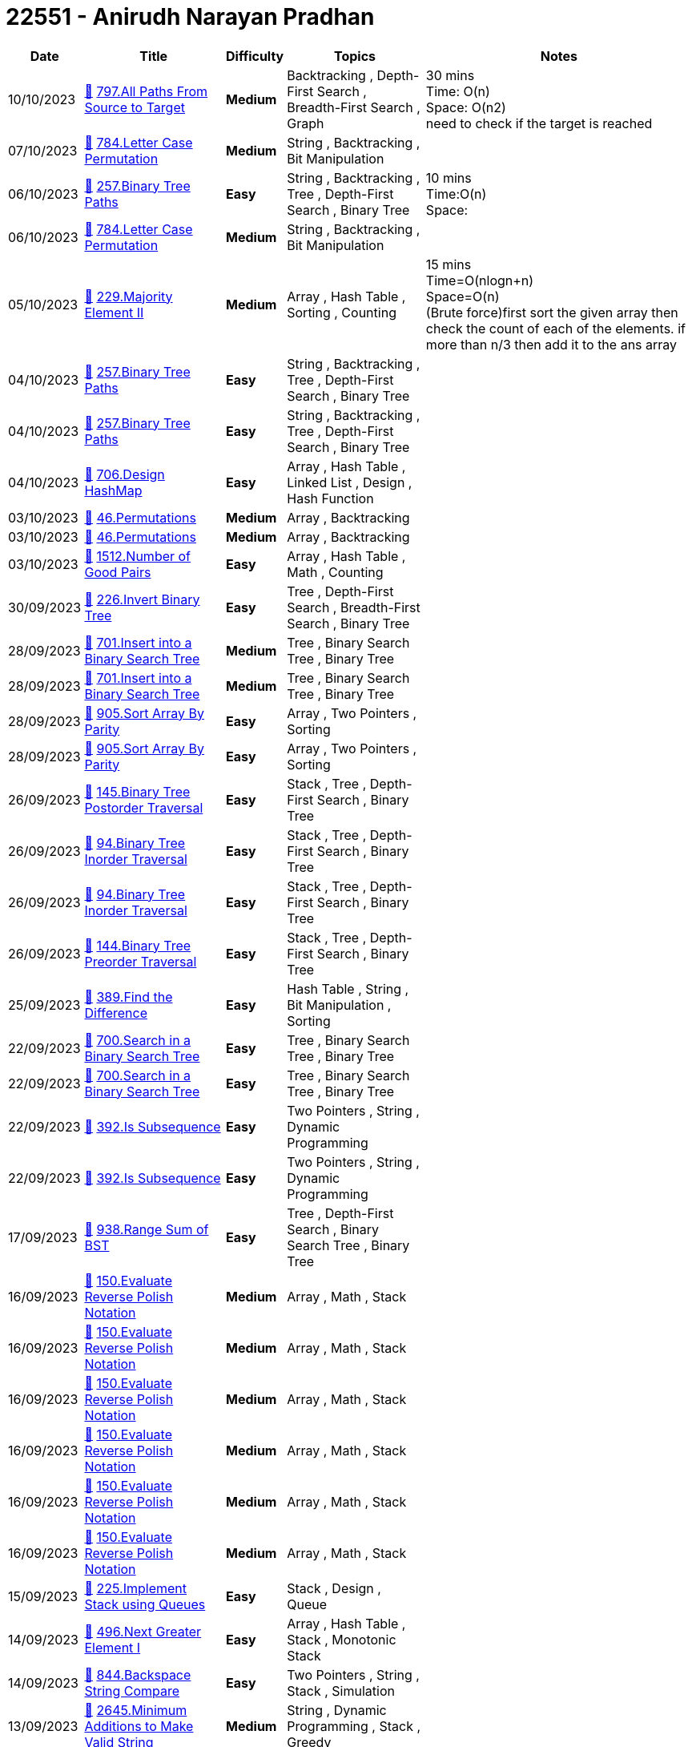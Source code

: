 = 22551 - Anirudh Narayan Pradhan
  
[cols="1,3,1,3,6"]
[options="header"]
|=========================================================
| Date | Title | Difficulty | Topics | Notes
    | 10/10/2023 | link:codes\1071703057_all-paths-from-source-to-target.cpp[&#128193;] https://leetcode.com/problems/all-paths-from-source-to-target[797.All Paths From Source to Target] | [.yellow-background. black]#*Medium*# | Backtracking , Depth-First Search , Breadth-First Search , Graph | 30 mins +
Time: O(n) +
Space: O(n2) +
need to check if the target is reached | 07/10/2023 | link:codes\1069050344_letter-case-permutation.cpp[&#128193;] https://leetcode.com/problems/letter-case-permutation[784.Letter Case Permutation] | [.yellow-background. black]#*Medium*# | String , Backtracking , Bit Manipulation | | 06/10/2023 | link:codes\1068639004_binary-tree-paths.cpp[&#128193;] https://leetcode.com/problems/binary-tree-paths[257.Binary Tree Paths] | [.green-background. black]#*Easy*# | String , Backtracking , Tree , Depth-First Search , Binary Tree | 10 mins  +
Time:O(n) +
Space: | 06/10/2023 | link:codes\1068458809_letter-case-permutation.cpp[&#128193;] https://leetcode.com/problems/letter-case-permutation[784.Letter Case Permutation] | [.yellow-background. black]#*Medium*# | String , Backtracking , Bit Manipulation | | 05/10/2023 | link:codes\1067637351_majority-element-ii.cpp[&#128193;] https://leetcode.com/problems/majority-element-ii[229.Majority Element II] | [.yellow-background. black]#*Medium*# | Array , Hash Table , Sorting , Counting | 15 mins  +
Time=O(nlogn+n) +
Space=O(n) +
(Brute force)first sort the given array then check the count of each of the elements. if more than n/3 then add it to the ans array | 04/10/2023 | link:codes\1066547772_binary-tree-paths.cpp[&#128193;] https://leetcode.com/problems/binary-tree-paths[257.Binary Tree Paths] | [.green-background. black]#*Easy*# | String , Backtracking , Tree , Depth-First Search , Binary Tree | | 04/10/2023 | link:codes\1066544163_binary-tree-paths.cpp[&#128193;] https://leetcode.com/problems/binary-tree-paths[257.Binary Tree Paths] | [.green-background. black]#*Easy*# | String , Backtracking , Tree , Depth-First Search , Binary Tree | | 04/10/2023 | link:codes\1066512426_design-hashmap.cpp[&#128193;] https://leetcode.com/problems/design-hashmap[706.Design HashMap] | [.green-background. black]#*Easy*# | Array , Hash Table , Linked List , Design , Hash Function | | 03/10/2023 | link:codes\1065632847_permutations.cpp[&#128193;] https://leetcode.com/problems/permutations[46.Permutations] | [.yellow-background. black]#*Medium*# | Array , Backtracking | | 03/10/2023 | link:codes\1065629842_permutations.cpp[&#128193;] https://leetcode.com/problems/permutations[46.Permutations] | [.yellow-background. black]#*Medium*# | Array , Backtracking | | 03/10/2023 | link:codes\1065539419_number-of-good-pairs.cpp[&#128193;] https://leetcode.com/problems/number-of-good-pairs[1512.Number of Good Pairs] | [.green-background. black]#*Easy*# | Array , Hash Table , Math , Counting | | 30/09/2023 | link:codes\1062761357_invert-binary-tree.cpp[&#128193;] https://leetcode.com/problems/invert-binary-tree[226.Invert Binary Tree] | [.green-background. black]#*Easy*# | Tree , Depth-First Search , Breadth-First Search , Binary Tree | | 28/09/2023 | link:codes\1061108055_insert-into-a-binary-search-tree.cpp[&#128193;] https://leetcode.com/problems/insert-into-a-binary-search-tree[701.Insert into a Binary Search Tree] | [.yellow-background. black]#*Medium*# | Tree , Binary Search Tree , Binary Tree | | 28/09/2023 | link:codes\1061104060_insert-into-a-binary-search-tree.cpp[&#128193;] https://leetcode.com/problems/insert-into-a-binary-search-tree[701.Insert into a Binary Search Tree] | [.yellow-background. black]#*Medium*# | Tree , Binary Search Tree , Binary Tree | | 28/09/2023 | link:codes\1061020214_sort-array-by-parity.cpp[&#128193;] https://leetcode.com/problems/sort-array-by-parity[905.Sort Array By Parity] | [.green-background. black]#*Easy*# | Array , Two Pointers , Sorting | | 28/09/2023 | link:codes\1061019529_sort-array-by-parity.cpp[&#128193;] https://leetcode.com/problems/sort-array-by-parity[905.Sort Array By Parity] | [.green-background. black]#*Easy*# | Array , Two Pointers , Sorting | | 26/09/2023 | link:codes\1059439880_binary-tree-postorder-traversal.cpp[&#128193;] https://leetcode.com/problems/binary-tree-postorder-traversal[145.Binary Tree Postorder Traversal] | [.green-background. black]#*Easy*# | Stack , Tree , Depth-First Search , Binary Tree | | 26/09/2023 | link:codes\1059439275_binary-tree-inorder-traversal.cpp[&#128193;] https://leetcode.com/problems/binary-tree-inorder-traversal[94.Binary Tree Inorder Traversal] | [.green-background. black]#*Easy*# | Stack , Tree , Depth-First Search , Binary Tree | | 26/09/2023 | link:codes\1059431073_binary-tree-inorder-traversal.cpp[&#128193;] https://leetcode.com/problems/binary-tree-inorder-traversal[94.Binary Tree Inorder Traversal] | [.green-background. black]#*Easy*# | Stack , Tree , Depth-First Search , Binary Tree | | 26/09/2023 | link:codes\1059429355_binary-tree-preorder-traversal.cpp[&#128193;] https://leetcode.com/problems/binary-tree-preorder-traversal[144.Binary Tree Preorder Traversal] | [.green-background. black]#*Easy*# | Stack , Tree , Depth-First Search , Binary Tree | | 25/09/2023 | link:codes\1058415904_find-the-difference.cpp[&#128193;] https://leetcode.com/problems/find-the-difference[389.Find the Difference] | [.green-background. black]#*Easy*# | Hash Table , String , Bit Manipulation , Sorting | | 22/09/2023 | link:codes\1055999243_search-in-a-binary-search-tree.cpp[&#128193;] https://leetcode.com/problems/search-in-a-binary-search-tree[700.Search in a Binary Search Tree] | [.green-background. black]#*Easy*# | Tree , Binary Search Tree , Binary Tree | | 22/09/2023 | link:codes\1055998746_search-in-a-binary-search-tree.cpp[&#128193;] https://leetcode.com/problems/search-in-a-binary-search-tree[700.Search in a Binary Search Tree] | [.green-background. black]#*Easy*# | Tree , Binary Search Tree , Binary Tree | | 22/09/2023 | link:codes\1055932854_is-subsequence.cpp[&#128193;] https://leetcode.com/problems/is-subsequence[392.Is Subsequence] | [.green-background. black]#*Easy*# | Two Pointers , String , Dynamic Programming | | 22/09/2023 | link:codes\1055930722_is-subsequence.cpp[&#128193;] https://leetcode.com/problems/is-subsequence[392.Is Subsequence] | [.green-background. black]#*Easy*# | Two Pointers , String , Dynamic Programming | | 17/09/2023 | link:codes\1051687397_range-sum-of-bst.cpp[&#128193;] https://leetcode.com/problems/range-sum-of-bst[938.Range Sum of BST] | [.green-background. black]#*Easy*# | Tree , Depth-First Search , Binary Search Tree , Binary Tree | | 16/09/2023 | link:codes\1050717328_evaluate-reverse-polish-notation.cpp[&#128193;] https://leetcode.com/problems/evaluate-reverse-polish-notation[150.Evaluate Reverse Polish Notation] | [.yellow-background. black]#*Medium*# | Array , Math , Stack | | 16/09/2023 | link:codes\1050716012_evaluate-reverse-polish-notation.cpp[&#128193;] https://leetcode.com/problems/evaluate-reverse-polish-notation[150.Evaluate Reverse Polish Notation] | [.yellow-background. black]#*Medium*# | Array , Math , Stack | | 16/09/2023 | link:codes\1050714533_evaluate-reverse-polish-notation.cpp[&#128193;] https://leetcode.com/problems/evaluate-reverse-polish-notation[150.Evaluate Reverse Polish Notation] | [.yellow-background. black]#*Medium*# | Array , Math , Stack | | 16/09/2023 | link:codes\1050714441_evaluate-reverse-polish-notation.cpp[&#128193;] https://leetcode.com/problems/evaluate-reverse-polish-notation[150.Evaluate Reverse Polish Notation] | [.yellow-background. black]#*Medium*# | Array , Math , Stack | | 16/09/2023 | link:codes\1050714273_evaluate-reverse-polish-notation.cpp[&#128193;] https://leetcode.com/problems/evaluate-reverse-polish-notation[150.Evaluate Reverse Polish Notation] | [.yellow-background. black]#*Medium*# | Array , Math , Stack | | 16/09/2023 | link:codes\1050713888_evaluate-reverse-polish-notation.cpp[&#128193;] https://leetcode.com/problems/evaluate-reverse-polish-notation[150.Evaluate Reverse Polish Notation] | [.yellow-background. black]#*Medium*# | Array , Math , Stack | | 15/09/2023 | link:codes\1049861154_implement-stack-using-queues.cpp[&#128193;] https://leetcode.com/problems/implement-stack-using-queues[225.Implement Stack using Queues] | [.green-background. black]#*Easy*# | Stack , Design , Queue | | 14/09/2023 | link:codes\1049139762_next-greater-element-i.cpp[&#128193;] https://leetcode.com/problems/next-greater-element-i[496.Next Greater Element I] | [.green-background. black]#*Easy*# | Array , Hash Table , Stack , Monotonic Stack | | 14/09/2023 | link:codes\1049092573_backspace-string-compare.cpp[&#128193;] https://leetcode.com/problems/backspace-string-compare[844.Backspace String Compare] | [.green-background. black]#*Easy*# | Two Pointers , String , Stack , Simulation | | 13/09/2023 | link:codes\1048281010_minimum-additions-to-make-valid-string.cpp[&#128193;] https://leetcode.com/problems/minimum-additions-to-make-valid-string[2645.Minimum Additions to Make Valid String] | [.yellow-background. black]#*Medium*# | String , Dynamic Programming , Stack , Greedy | | 13/09/2023 | link:codes\1048280632_minimum-additions-to-make-valid-string.cpp[&#128193;] https://leetcode.com/problems/minimum-additions-to-make-valid-string[2645.Minimum Additions to Make Valid String] | [.yellow-background. black]#*Medium*# | String , Dynamic Programming , Stack , Greedy | | 13/09/2023 | link:codes\1048280244_minimum-additions-to-make-valid-string.cpp[&#128193;] https://leetcode.com/problems/minimum-additions-to-make-valid-string[2645.Minimum Additions to Make Valid String] | [.yellow-background. black]#*Medium*# | String , Dynamic Programming , Stack , Greedy | | 12/09/2023 | link:codes\1047516384_score-of-parentheses.cpp[&#128193;] https://leetcode.com/problems/score-of-parentheses[856.Score of Parentheses] | [.yellow-background. black]#*Medium*# | String , Stack | | 11/09/2023 | link:codes\1046609689_make-the-string-great.cpp[&#128193;] https://leetcode.com/problems/make-the-string-great[1544.Make The String Great] | [.green-background. black]#*Easy*# | String , Stack | | 11/09/2023 | link:codes\1046606873_make-the-string-great.cpp[&#128193;] https://leetcode.com/problems/make-the-string-great[1544.Make The String Great] | [.green-background. black]#*Easy*# | String , Stack | | 10/09/2023 | link:codes\1045771542_remove-all-adjacent-duplicates-in-string.cpp[&#128193;] https://leetcode.com/problems/remove-all-adjacent-duplicates-in-string[1047.Remove All Adjacent Duplicates In String] | [.green-background. black]#*Easy*# | String , Stack | | 10/09/2023 | link:codes\1045767220_remove-all-adjacent-duplicates-in-string.cpp[&#128193;] https://leetcode.com/problems/remove-all-adjacent-duplicates-in-string[1047.Remove All Adjacent Duplicates In String] | [.green-background. black]#*Easy*# | String , Stack | | 09/09/2023 | link:codes\1044799311_crawler-log-folder.cpp[&#128193;] https://leetcode.com/problems/crawler-log-folder[1598.Crawler Log Folder] | [.green-background. black]#*Easy*# | Array , String , Stack | | 09/09/2023 | link:codes\1044799146_crawler-log-folder.cpp[&#128193;] https://leetcode.com/problems/crawler-log-folder[1598.Crawler Log Folder] | [.green-background. black]#*Easy*# | Array , String , Stack | | 09/09/2023 | link:codes\1044798176_crawler-log-folder.cpp[&#128193;] https://leetcode.com/problems/crawler-log-folder[1598.Crawler Log Folder] | [.green-background. black]#*Easy*# | Array , String , Stack | | 08/09/2023 | link:codes\1043990469_build-an-array-with-stack-operations.cpp[&#128193;] https://leetcode.com/problems/build-an-array-with-stack-operations[1441.Build an Array With Stack Operations] | [.yellow-background. black]#*Medium*# | Array , Stack , Simulation | | 08/09/2023 | link:codes\1043976309_pascals-triangle.cpp[&#128193;] https://leetcode.com/problems/pascals-triangle[118.Pascal's Triangle] | [.green-background. black]#*Easy*# | Array , Dynamic Programming | | 07/09/2023 | link:codes\1043120255_construct-smallest-number-from-di-string.cpp[&#128193;] https://leetcode.com/problems/construct-smallest-number-from-di-string[2375.Construct Smallest Number From DI String] | [.yellow-background. black]#*Medium*# | String , Backtracking , Stack , Greedy | | 06/09/2023 | link:codes\1042234928_split-linked-list-in-parts.cpp[&#128193;] https://leetcode.com/problems/split-linked-list-in-parts[725.Split Linked List in Parts] | [.yellow-background. black]#*Medium*# | Linked List | | 05/09/2023 | link:codes\1041265426_remove-outermost-parentheses.cpp[&#128193;] https://leetcode.com/problems/remove-outermost-parentheses[1021.Remove Outermost Parentheses] | [.green-background. black]#*Easy*# | String , Stack | | 04/09/2023 | link:codes\1040360292_final-prices-with-a-special-discount-in-a-shop.cpp[&#128193;] https://leetcode.com/problems/final-prices-with-a-special-discount-in-a-shop[1475.Final Prices With a Special Discount in a Shop] | [.green-background. black]#*Easy*# | Array , Stack , Monotonic Stack | | 03/09/2023 | link:codes\1039508255_valid-parenthesis-string.cpp[&#128193;] https://leetcode.com/problems/valid-parenthesis-string[678.Valid Parenthesis String] | [.yellow-background. black]#*Medium*# | String , Dynamic Programming , Stack , Greedy | | 02/09/2023 | link:codes\1038143553_linked-list-cycle-ii.cpp[&#128193;] https://leetcode.com/problems/linked-list-cycle-ii[142.Linked List Cycle II] | [.yellow-background. black]#*Medium*# | Hash Table , Linked List , Two Pointers | | 01/09/2023 | link:codes\1037732044_minimum-add-to-make-parentheses-valid.cpp[&#128193;] https://leetcode.com/problems/minimum-add-to-make-parentheses-valid[921.Minimum Add to Make Parentheses Valid] | [.yellow-background. black]#*Medium*# | String , Stack , Greedy | | 01/09/2023 | link:codes\1037730892_minimum-add-to-make-parentheses-valid.cpp[&#128193;] https://leetcode.com/problems/minimum-add-to-make-parentheses-valid[921.Minimum Add to Make Parentheses Valid] | [.yellow-background. black]#*Medium*# | String , Stack , Greedy | | 01/09/2023 | link:codes\1037721800_maximum-nesting-depth-of-the-parentheses.cpp[&#128193;] https://leetcode.com/problems/maximum-nesting-depth-of-the-parentheses[1614.Maximum Nesting Depth of the Parentheses] | [.green-background. black]#*Easy*# | String , Stack | | 01/09/2023 | link:codes\1037392598_counting-bits.cpp[&#128193;] https://leetcode.com/problems/counting-bits[338.Counting Bits] | [.green-background. black]#*Easy*# | Dynamic Programming , Bit Manipulation | | 01/09/2023 | link:codes\1037389137_removing-stars-from-a-string.cpp[&#128193;] https://leetcode.com/problems/removing-stars-from-a-string[2390.Removing Stars From a String] | [.yellow-background. black]#*Medium*# | String , Stack , Simulation | | 01/09/2023 | link:codes\1037386232_removing-stars-from-a-string.cpp[&#128193;] https://leetcode.com/problems/removing-stars-from-a-string[2390.Removing Stars From a String] | [.yellow-background. black]#*Medium*# | String , Stack , Simulation | | 31/08/2023 | link:codes\1036881936_minimum-string-length-after-removing-substrings.cpp[&#128193;] https://leetcode.com/problems/minimum-string-length-after-removing-substrings[2696.Minimum String Length After Removing Substrings] | [.green-background. black]#*Easy*# | String , Stack , Simulation | | 31/08/2023 | link:codes\1036861301_implement-queue-using-stacks.cpp[&#128193;] https://leetcode.com/problems/implement-queue-using-stacks[232.Implement Queue using Stacks] | [.green-background. black]#*Easy*# | Stack , Design , Queue | | 30/08/2023 | link:codes\1035673667_design-a-stack-with-increment-operation.cpp[&#128193;] https://leetcode.com/problems/design-a-stack-with-increment-operation[1381.Design a Stack With Increment Operation] | [.yellow-background. black]#*Medium*# | Array , Stack , Design | | 29/08/2023 | link:codes\1034891179_min-stack.cpp[&#128193;] https://leetcode.com/problems/min-stack[155.Min Stack] | [.yellow-background. black]#*Medium*# | Stack , Design | | 28/08/2023 | link:codes\1034200701_baseball-game.cpp[&#128193;] https://leetcode.com/problems/baseball-game[682.Baseball Game] | [.green-background. black]#*Easy*# | Array , Stack , Simulation | | 27/08/2023 | link:codes\1032877058_next-greater-element-ii.cpp[&#128193;] https://leetcode.com/problems/next-greater-element-ii[503.Next Greater Element II] | [.yellow-background. black]#*Medium*# | Array , Stack , Monotonic Stack | | 26/08/2023 | link:codes\1032048263_left-and-right-sum-differences.cpp[&#128193;] https://leetcode.com/problems/left-and-right-sum-differences[2574.Left and Right Sum Differences] | [.green-background. black]#*Easy*# | Array , Prefix Sum | | 26/08/2023 | link:codes\1032046608_left-and-right-sum-differences.cpp[&#128193;] https://leetcode.com/problems/left-and-right-sum-differences[2574.Left and Right Sum Differences] | [.green-background. black]#*Easy*# | Array , Prefix Sum | | 26/08/2023 | link:codes\1032045486_left-and-right-sum-differences.cpp[&#128193;] https://leetcode.com/problems/left-and-right-sum-differences[2574.Left and Right Sum Differences] | [.green-background. black]#*Easy*# | Array , Prefix Sum | | 26/08/2023 | link:codes\1032045172_left-and-right-sum-differences.cpp[&#128193;] https://leetcode.com/problems/left-and-right-sum-differences[2574.Left and Right Sum Differences] | [.green-background. black]#*Easy*# | Array , Prefix Sum | | 26/08/2023 | link:codes\1031933439_swapping-nodes-in-a-linked-list.cpp[&#128193;] https://leetcode.com/problems/swapping-nodes-in-a-linked-list[1721.Swapping Nodes in a Linked List] | [.yellow-background. black]#*Medium*# | Linked List , Two Pointers | | 25/08/2023 | link:codes\1031479946_subtract-the-product-and-sum-of-digits-of-an-integer.cpp[&#128193;] https://leetcode.com/problems/subtract-the-product-and-sum-of-digits-of-an-integer[1281.Subtract the Product and Sum of Digits of an Integer] | [.green-background. black]#*Easy*# | Math | | 25/08/2023 | link:codes\1031472300_maximum-number-of-words-found-in-sentences.cpp[&#128193;] https://leetcode.com/problems/maximum-number-of-words-found-in-sentences[2114.Maximum Number of Words Found in Sentences] | [.green-background. black]#*Easy*# | Array , String | | 25/08/2023 | link:codes\1031471256_maximum-number-of-words-found-in-sentences.cpp[&#128193;] https://leetcode.com/problems/maximum-number-of-words-found-in-sentences[2114.Maximum Number of Words Found in Sentences] | [.green-background. black]#*Easy*# | Array , String | | 24/08/2023 | link:codes\1030647689_strictly-palindromic-number.cpp[&#128193;] https://leetcode.com/problems/strictly-palindromic-number[2396.Strictly Palindromic Number] | [.yellow-background. black]#*Medium*# | Math , Two Pointers , Brainteaser | | 24/08/2023 | link:codes\1030646189_number-of-good-pairs.cpp[&#128193;] https://leetcode.com/problems/number-of-good-pairs[1512.Number of Good Pairs] | [.green-background. black]#*Easy*# | Array , Hash Table , Math , Counting | | 24/08/2023 | link:codes\1030639945_jewels-and-stones.cpp[&#128193;] https://leetcode.com/problems/jewels-and-stones[771.Jewels and Stones] | [.green-background. black]#*Easy*# | Hash Table , String | | 24/08/2023 | link:codes\1030637209_jewels-and-stones.cpp[&#128193;] https://leetcode.com/problems/jewels-and-stones[771.Jewels and Stones] | [.green-background. black]#*Easy*# | Hash Table , String | | 24/08/2023 | link:codes\1030312739_linked-list-random-node.cpp[&#128193;] https://leetcode.com/problems/linked-list-random-node[382.Linked List Random Node] | [.yellow-background. black]#*Medium*# | Linked List , Math , Reservoir Sampling , Randomized | | 24/08/2023 | link:codes\1030279567_remove-nth-node-from-end-of-list.cpp[&#128193;] https://leetcode.com/problems/remove-nth-node-from-end-of-list[19.Remove Nth Node From End of List] | [.yellow-background. black]#*Medium*# | Linked List , Two Pointers | | 24/08/2023 | link:codes\1030272972_remove-nth-node-from-end-of-list.cpp[&#128193;] https://leetcode.com/problems/remove-nth-node-from-end-of-list[19.Remove Nth Node From End of List] | [.yellow-background. black]#*Medium*# | Linked List , Two Pointers | | 23/08/2023 | link:codes\1029444038_reorder-list.cpp[&#128193;] https://leetcode.com/problems/reorder-list[143.Reorder List] | [.yellow-background. black]#*Medium*# | Linked List , Two Pointers , Stack , Recursion | | 23/08/2023 | link:codes\1029392297_partition-list.cpp[&#128193;] https://leetcode.com/problems/partition-list[86.Partition List] | [.yellow-background. black]#*Medium*# | Linked List , Two Pointers | | 22/08/2023 | link:codes\1028478134_binary-search.cpp[&#128193;] https://leetcode.com/problems/binary-search[704.Binary Search] | [.green-background. black]#*Easy*# | Array , Binary Search | | 22/08/2023 | link:codes\1028471904_how-many-numbers-are-smaller-than-the-current-number.cpp[&#128193;] https://leetcode.com/problems/how-many-numbers-are-smaller-than-the-current-number[1365.How Many Numbers Are Smaller Than the Current Number] | [.green-background. black]#*Easy*# | Array , Hash Table , Sorting , Counting | | 22/08/2023 | link:codes\1028467755_goal-parser-interpretation.cpp[&#128193;] https://leetcode.com/problems/goal-parser-interpretation[1678.Goal Parser Interpretation] | [.green-background. black]#*Easy*# | String | | 22/08/2023 | link:codes\1028466678_goal-parser-interpretation.cpp[&#128193;] https://leetcode.com/problems/goal-parser-interpretation[1678.Goal Parser Interpretation] | [.green-background. black]#*Easy*# | String | | 22/08/2023 | link:codes\1028464056_smallest-even-multiple.cpp[&#128193;] https://leetcode.com/problems/smallest-even-multiple[2413.Smallest Even Multiple] | [.green-background. black]#*Easy*# | Math , Number Theory | | 22/08/2023 | link:codes\1028463173_add-two-integers.cpp[&#128193;] https://leetcode.com/problems/add-two-integers[2235.Add Two Integers] | [.green-background. black]#*Easy*# | Math | | 22/08/2023 | link:codes\1028393042_find-peak-element.cpp[&#128193;] https://leetcode.com/problems/find-peak-element[162.Find Peak Element] | [.yellow-background. black]#*Medium*# | Array , Binary Search | | 22/08/2023 | link:codes\1028386855_final-value-of-variable-after-performing-operations.cpp[&#128193;] https://leetcode.com/problems/final-value-of-variable-after-performing-operations[2011.Final Value of Variable After Performing Operations] | [.green-background. black]#*Easy*# | Array , String , Simulation | | 22/08/2023 | link:codes\1028384619_defanging-an-ip-address.cpp[&#128193;] https://leetcode.com/problems/defanging-an-ip-address[1108.Defanging an IP Address] | [.green-background. black]#*Easy*# | String | | 22/08/2023 | link:codes\1028233422_excel-sheet-column-title.cpp[&#128193;] https://leetcode.com/problems/excel-sheet-column-title[168.Excel Sheet Column Title] | [.green-background. black]#*Easy*# | Math , String | | 22/08/2023 | link:codes\1028227426_double-a-number-represented-as-a-linked-list.cpp[&#128193;] https://leetcode.com/problems/double-a-number-represented-as-a-linked-list[2816.Double a Number Represented as a Linked List] | [.yellow-background. black]#*Medium*# | Linked List , Math , Stack | | 21/08/2023 | link:codes\1027284754_next-greater-node-in-linked-list.cpp[&#128193;] https://leetcode.com/problems/next-greater-node-in-linked-list[1019.Next Greater Node In Linked List] | [.yellow-background. black]#*Medium*# | Array , Linked List , Stack , Monotonic Stack | | 21/08/2023 | link:codes\1027262236_repeated-substring-pattern.cpp[&#128193;] https://leetcode.com/problems/repeated-substring-pattern[459.Repeated Substring Pattern] | [.green-background. black]#*Easy*# | String , String Matching | | 21/08/2023 | link:codes\1027261887_repeated-substring-pattern.cpp[&#128193;] https://leetcode.com/problems/repeated-substring-pattern[459.Repeated Substring Pattern] | [.green-background. black]#*Easy*# | String , String Matching | | 21/08/2023 | link:codes\1027232761_repeated-substring-pattern.cpp[&#128193;] https://leetcode.com/problems/repeated-substring-pattern[459.Repeated Substring Pattern] | [.green-background. black]#*Easy*# | String , String Matching | | 20/08/2023 | link:codes\1026555255_split-linked-list-in-parts.cpp[&#128193;] https://leetcode.com/problems/split-linked-list-in-parts[725.Split Linked List in Parts] | [.yellow-background. black]#*Medium*# | Linked List | | 20/08/2023 | link:codes\1026553307_split-linked-list-in-parts.cpp[&#128193;] https://leetcode.com/problems/split-linked-list-in-parts[725.Split Linked List in Parts] | [.yellow-background. black]#*Medium*# | Linked List | | 20/08/2023 | link:codes\1026552345_split-linked-list-in-parts.cpp[&#128193;] https://leetcode.com/problems/split-linked-list-in-parts[725.Split Linked List in Parts] | [.yellow-background. black]#*Medium*# | Linked List | | 19/08/2023 | link:codes\1025578421_reverse-linked-list.cpp[&#128193;] https://leetcode.com/problems/reverse-linked-list[206.Reverse Linked List] | [.green-background. black]#*Easy*# | Linked List , Recursion | | 19/08/2023 | link:codes\1025577993_remove-nodes-from-linked-list.cpp[&#128193;] https://leetcode.com/problems/remove-nodes-from-linked-list[2487.Remove Nodes From Linked List] | [.yellow-background. black]#*Medium*# | Linked List , Stack , Recursion , Monotonic Stack | | 19/08/2023 | link:codes\1025575569_remove-nodes-from-linked-list.cpp[&#128193;] https://leetcode.com/problems/remove-nodes-from-linked-list[2487.Remove Nodes From Linked List] | [.yellow-background. black]#*Medium*# | Linked List , Stack , Recursion , Monotonic Stack | | 19/08/2023 | link:codes\1025354844_rotate-list.cpp[&#128193;] https://leetcode.com/problems/rotate-list[61.Rotate List] | [.yellow-background. black]#*Medium*# | Linked List , Two Pointers | | 18/08/2023 | link:codes\1024997951_next-greater-node-in-linked-list.cpp[&#128193;] https://leetcode.com/problems/next-greater-node-in-linked-list[1019.Next Greater Node In Linked List] | [.yellow-background. black]#*Medium*# | Array , Linked List , Stack , Monotonic Stack | | 18/08/2023 | link:codes\1024995323_next-greater-node-in-linked-list.cpp[&#128193;] https://leetcode.com/problems/next-greater-node-in-linked-list[1019.Next Greater Node In Linked List] | [.yellow-background. black]#*Medium*# | Array , Linked List , Stack , Monotonic Stack | | 18/08/2023 | link:codes\1024570911_add-two-numbers-ii.cpp[&#128193;] https://leetcode.com/problems/add-two-numbers-ii[445.Add Two Numbers II] | [.yellow-background. black]#*Medium*# | Linked List , Math , Stack | | 18/08/2023 | link:codes\1024540029_add-two-numbers-ii.cpp[&#128193;] https://leetcode.com/problems/add-two-numbers-ii[445.Add Two Numbers II] | [.yellow-background. black]#*Medium*# | Linked List , Math , Stack | | 18/08/2023 | link:codes\1024524647_odd-even-linked-list.cpp[&#128193;] https://leetcode.com/problems/odd-even-linked-list[328.Odd Even Linked List] | [.yellow-background. black]#*Medium*# | Linked List | | 17/08/2023 | link:codes\1023667326_swapping-nodes-in-a-linked-list.cpp[&#128193;] https://leetcode.com/problems/swapping-nodes-in-a-linked-list[1721.Swapping Nodes in a Linked List] | [.yellow-background. black]#*Medium*# | Linked List , Two Pointers | | 17/08/2023 | link:codes\1023637655_swap-nodes-in-pairs.cpp[&#128193;] https://leetcode.com/problems/swap-nodes-in-pairs[24.Swap Nodes in Pairs] | [.yellow-background. black]#*Medium*# | Linked List , Recursion | | 16/08/2023 | link:codes\1023078053_add-two-numbers.cpp[&#128193;] https://leetcode.com/problems/add-two-numbers[2.Add Two Numbers] | [.yellow-background. black]#*Medium*# | Linked List , Math , Recursion | | 16/08/2023 | link:codes\1022682502_merge-in-between-linked-lists.cpp[&#128193;] https://leetcode.com/problems/merge-in-between-linked-lists[1669.Merge In Between Linked Lists] | [.yellow-background. black]#*Medium*# | Linked List | | 16/08/2023 | link:codes\1022667704_delete-node-in-a-linked-list.cpp[&#128193;] https://leetcode.com/problems/delete-node-in-a-linked-list[237.Delete Node in a Linked List] | [.yellow-background. black]#*Medium*# | Linked List | | 15/08/2023 | link:codes\1021695978_merge-nodes-in-between-zeros.cpp[&#128193;] https://leetcode.com/problems/merge-nodes-in-between-zeros[2181.Merge Nodes in Between Zeros] | [.yellow-background. black]#*Medium*# | Linked List , Simulation | | 14/08/2023 | link:codes\1020991577_kth-largest-element-in-an-array.cpp[&#128193;] https://leetcode.com/problems/kth-largest-element-in-an-array[215.Kth Largest Element in an Array] | [.yellow-background. black]#*Medium*# | Array , Divide and Conquer , Sorting , Heap (Priority Queue) , Quickselect | | 14/08/2023 | link:codes\1020984647_remove-duplicates-from-sorted-list-ii.cpp[&#128193;] https://leetcode.com/problems/remove-duplicates-from-sorted-list-ii[82.Remove Duplicates from Sorted List II] | [.yellow-background. black]#*Medium*# | Linked List , Two Pointers | | 13/08/2023 | link:codes\1020008805_middle-of-the-linked-list.cpp[&#128193;] https://leetcode.com/problems/middle-of-the-linked-list[876.Middle of the Linked List] | [.green-background. black]#*Easy*# | Linked List , Two Pointers | | 13/08/2023 | link:codes\1020006459_middle-of-the-linked-list.cpp[&#128193;] https://leetcode.com/problems/middle-of-the-linked-list[876.Middle of the Linked List] | [.green-background. black]#*Easy*# | Linked List , Two Pointers | | 12/08/2023 | link:codes\1018915258_insert-greatest-common-divisors-in-linked-list.cpp[&#128193;] https://leetcode.com/problems/insert-greatest-common-divisors-in-linked-list[2807.Insert Greatest Common Divisors in Linked List] | [.yellow-background. black]#*Medium*# | Array , Linked List , Math | | 11/08/2023 | link:codes\1018072129_convert-the-temperature.cpp[&#128193;] https://leetcode.com/problems/convert-the-temperature[2469.Convert the Temperature] | [.green-background. black]#*Easy*# | Math | | 10/08/2023 | link:codes\1017628927_convert-binary-number-in-a-linked-list-to-integer.cpp[&#128193;] https://leetcode.com/problems/convert-binary-number-in-a-linked-list-to-integer[1290.Convert Binary Number in a Linked List to Integer] | [.green-background. black]#*Easy*# | Linked List , Math | | 10/08/2023 | link:codes\1017628741_convert-binary-number-in-a-linked-list-to-integer.cpp[&#128193;] https://leetcode.com/problems/convert-binary-number-in-a-linked-list-to-integer[1290.Convert Binary Number in a Linked List to Integer] | [.green-background. black]#*Easy*# | Linked List , Math | | 10/08/2023 | link:codes\1017627880_convert-binary-number-in-a-linked-list-to-integer.cpp[&#128193;] https://leetcode.com/problems/convert-binary-number-in-a-linked-list-to-integer[1290.Convert Binary Number in a Linked List to Integer] | [.green-background. black]#*Easy*# | Linked List , Math | | 10/08/2023 | link:codes\1017625869_convert-binary-number-in-a-linked-list-to-integer.cpp[&#128193;] https://leetcode.com/problems/convert-binary-number-in-a-linked-list-to-integer[1290.Convert Binary Number in a Linked List to Integer] | [.green-background. black]#*Easy*# | Linked List , Math | | 09/08/2023 | link:codes\1016233584_remove-linked-list-elements.cpp[&#128193;] https://leetcode.com/problems/remove-linked-list-elements[203.Remove Linked List Elements] | [.green-background. black]#*Easy*# | Linked List , Recursion | | 08/08/2023 | link:codes\1015728968_to-lower-case.cpp[&#128193;] https://leetcode.com/problems/to-lower-case[709.To Lower Case] | [.green-background. black]#*Easy*# | String | | 08/08/2023 | link:codes\1015727390_to-lower-case.cpp[&#128193;] https://leetcode.com/problems/to-lower-case[709.To Lower Case] | [.green-background. black]#*Easy*# | String | | 08/08/2023 | link:codes\1015723466_fibonacci-number.cpp[&#128193;] https://leetcode.com/problems/fibonacci-number[509.Fibonacci Number] | [.green-background. black]#*Easy*# | Math , Dynamic Programming , Recursion , Memoization | | 08/08/2023 | link:codes\1015522669_search-in-rotated-sorted-array.cpp[&#128193;] https://leetcode.com/problems/search-in-rotated-sorted-array[33.Search in Rotated Sorted Array] | [.yellow-background. black]#*Medium*# | Array , Binary Search | | 08/08/2023 | link:codes\1015522436_search-in-rotated-sorted-array.cpp[&#128193;] https://leetcode.com/problems/search-in-rotated-sorted-array[33.Search in Rotated Sorted Array] | [.yellow-background. black]#*Medium*# | Array , Binary Search | | 08/08/2023 | link:codes\1015515481_search-in-rotated-sorted-array.cpp[&#128193;] https://leetcode.com/problems/search-in-rotated-sorted-array[33.Search in Rotated Sorted Array] | [.yellow-background. black]#*Medium*# | Array , Binary Search | | 07/08/2023 | link:codes\1014584087_delete-the-middle-node-of-a-linked-list.cpp[&#128193;] https://leetcode.com/problems/delete-the-middle-node-of-a-linked-list[2095.Delete the Middle Node of a Linked List] | [.yellow-background. black]#*Medium*# | Linked List , Two Pointers | | 07/08/2023 | link:codes\1014580483_delete-the-middle-node-of-a-linked-list.cpp[&#128193;] https://leetcode.com/problems/delete-the-middle-node-of-a-linked-list[2095.Delete the Middle Node of a Linked List] | [.yellow-background. black]#*Medium*# | Linked List , Two Pointers | | 07/08/2023 | link:codes\1014535938_valid-anagram.cpp[&#128193;] https://leetcode.com/problems/valid-anagram[242.Valid Anagram] | [.green-background. black]#*Easy*# | Hash Table , String , Sorting | | 07/08/2023 | link:codes\1014528767_maximum-twin-sum-of-a-linked-list.cpp[&#128193;] https://leetcode.com/problems/maximum-twin-sum-of-a-linked-list[2130.Maximum Twin Sum of a Linked List] | [.yellow-background. black]#*Medium*# | Linked List , Two Pointers , Stack | | 07/08/2023 | link:codes\1014522043_palindrome-linked-list.cpp[&#128193;] https://leetcode.com/problems/palindrome-linked-list[234.Palindrome Linked List] | [.green-background. black]#*Easy*# | Linked List , Two Pointers , Stack , Recursion | | 07/08/2023 | link:codes\1014520165_palindrome-linked-list.cpp[&#128193;] https://leetcode.com/problems/palindrome-linked-list[234.Palindrome Linked List] | [.green-background. black]#*Easy*# | Linked List , Two Pointers , Stack , Recursion | | 06/08/2023 | link:codes\1013744667_number-of-employees-who-met-the-target.cpp[&#128193;] https://leetcode.com/problems/number-of-employees-who-met-the-target[2798.Number of Employees Who Met the Target] | [.green-background. black]#*Easy*# | Array , Enumeration | | 06/08/2023 | link:codes\1013743459_number-of-employees-who-met-the-target.cpp[&#128193;] https://leetcode.com/problems/number-of-employees-who-met-the-target[2798.Number of Employees Who Met the Target] | [.green-background. black]#*Easy*# | Array , Enumeration | | 06/08/2023 | link:codes\1013649084_build-array-from-permutation.cpp[&#128193;] https://leetcode.com/problems/build-array-from-permutation[1920.Build Array from Permutation] | [.green-background. black]#*Easy*# | Array , Simulation | | 06/08/2023 | link:codes\1013647036_build-array-from-permutation.cpp[&#128193;] https://leetcode.com/problems/build-array-from-permutation[1920.Build Array from Permutation] | [.green-background. black]#*Easy*# | Array , Simulation | | 05/08/2023 | link:codes\1012757452_add-digits.cpp[&#128193;] https://leetcode.com/problems/add-digits[258.Add Digits] | [.green-background. black]#*Easy*# | Math , Simulation , Number Theory | | 05/08/2023 | link:codes\1012755528_add-digits.cpp[&#128193;] https://leetcode.com/problems/add-digits[258.Add Digits] | [.green-background. black]#*Easy*# | Math , Simulation , Number Theory | | 04/08/2023 | link:codes\1011714228_valid-palindrome.cpp[&#128193;] https://leetcode.com/problems/valid-palindrome[125.Valid Palindrome] | [.green-background. black]#*Easy*# | Two Pointers , String | | 04/08/2023 | link:codes\1011713833_valid-palindrome.cpp[&#128193;] https://leetcode.com/problems/valid-palindrome[125.Valid Palindrome] | [.green-background. black]#*Easy*# | Two Pointers , String | | 04/08/2023 | link:codes\1011711034_valid-palindrome.cpp[&#128193;] https://leetcode.com/problems/valid-palindrome[125.Valid Palindrome] | [.green-background. black]#*Easy*# | Two Pointers , String | | 03/08/2023 | link:codes\1011172324_single-number.cpp[&#128193;] https://leetcode.com/problems/single-number[136.Single Number] | [.green-background. black]#*Easy*# | Array , Bit Manipulation | | 03/08/2023 | link:codes\1011170634_single-number.cpp[&#128193;] https://leetcode.com/problems/single-number[136.Single Number] | [.green-background. black]#*Easy*# | Array , Bit Manipulation | time complexity goes up to O(n^2). This is because the find function is of O(n).| 03/08/2023 | link:codes\1010790918_single-number.cpp[&#128193;] https://leetcode.com/problems/single-number[136.Single Number] | [.green-background. black]#*Easy*# | Array , Bit Manipulation | | 03/08/2023 | link:codes\1010790211_single-number.cpp[&#128193;] https://leetcode.com/problems/single-number[136.Single Number] | [.green-background. black]#*Easy*# | Array , Bit Manipulation | | 03/08/2023 | link:codes\1010788725_single-number.cpp[&#128193;] https://leetcode.com/problems/single-number[136.Single Number] | [.green-background. black]#*Easy*# | Array , Bit Manipulation | | 03/08/2023 | link:codes\1010788170_single-number.cpp[&#128193;] https://leetcode.com/problems/single-number[136.Single Number] | [.green-background. black]#*Easy*# | Array , Bit Manipulation | | 02/08/2023 | link:codes\1010006587_binary-tree-inorder-traversal.cpp[&#128193;] https://leetcode.com/problems/binary-tree-inorder-traversal[94.Binary Tree Inorder Traversal] | [.green-background. black]#*Easy*# | Stack , Tree , Depth-First Search , Binary Tree | | 01/08/2023 | link:codes\1009093606_remove-duplicates-from-sorted-list.cpp[&#128193;] https://leetcode.com/problems/remove-duplicates-from-sorted-list[83.Remove Duplicates from Sorted List] | [.green-background. black]#*Easy*# | Linked List | | 01/08/2023 | link:codes\1009050557_find-the-index-of-the-first-occurrence-in-a-string.cpp[&#128193;] https://leetcode.com/problems/find-the-index-of-the-first-occurrence-in-a-string[28.Find the Index of the First Occurrence in a String] | [.green-background. black]#*Easy*# | Two Pointers , String , String Matching | | 31/07/2023 | link:codes\1008303942_longest-common-prefix.cpp[&#128193;] https://leetcode.com/problems/longest-common-prefix[14.Longest Common Prefix] | [.green-background. black]#*Easy*# | String , Trie | | 30/07/2023 | link:codes\1007723709_find-the-index-of-the-first-occurrence-in-a-string.cpp[&#128193;] https://leetcode.com/problems/find-the-index-of-the-first-occurrence-in-a-string[28.Find the Index of the First Occurrence in a String] | [.green-background. black]#*Easy*# | Two Pointers , String , String Matching | | 29/07/2023 | link:codes\1006744174_roman-to-integer.cpp[&#128193;] https://leetcode.com/problems/roman-to-integer[13.Roman to Integer] | [.green-background. black]#*Easy*# | Hash Table , Math , String | | 28/07/2023 | link:codes\1006231937_pascals-triangle.cpp[&#128193;] https://leetcode.com/problems/pascals-triangle[118.Pascal's Triangle] | [.green-background. black]#*Easy*# | Array , Dynamic Programming | | 28/07/2023 | link:codes\1005799344_keyboard-row.cpp[&#128193;] https://leetcode.com/problems/keyboard-row[500.Keyboard Row] | [.green-background. black]#*Easy*# | Array , Hash Table , String | | 27/07/2023 | link:codes\1005144673_next-greater-element-i.cpp[&#128193;] https://leetcode.com/problems/next-greater-element-i[496.Next Greater Element I] | [.green-background. black]#*Easy*# | Array , Hash Table , Stack , Monotonic Stack | | 26/07/2023 | link:codes\1004363441_number-of-1-bits.cpp[&#128193;] https://leetcode.com/problems/number-of-1-bits[191.Number of 1 Bits] | [.green-background. black]#*Easy*# | Divide and Conquer , Bit Manipulation | | 25/07/2023 | link:codes\1003336818_peak-index-in-a-mountain-array.cpp[&#128193;] https://leetcode.com/problems/peak-index-in-a-mountain-array[852.Peak Index in a Mountain Array] | [.yellow-background. black]#*Medium*# | Array , Binary Search | | 25/07/2023 | link:codes\1003263883_a-number-after-a-double-reversal.cpp[&#128193;] https://leetcode.com/problems/a-number-after-a-double-reversal[2119.A Number After a Double Reversal] | [.green-background. black]#*Easy*# | Math | | 25/07/2023 | link:codes\1003261946_a-number-after-a-double-reversal.cpp[&#128193;] https://leetcode.com/problems/a-number-after-a-double-reversal[2119.A Number After a Double Reversal] | [.green-background. black]#*Easy*# | Math | | 25/07/2023 | link:codes\1003258964_a-number-after-a-double-reversal.cpp[&#128193;] https://leetcode.com/problems/a-number-after-a-double-reversal[2119.A Number After a Double Reversal] | [.green-background. black]#*Easy*# | Math | | 25/07/2023 | link:codes\1003197939_reverse-bits.cpp[&#128193;] https://leetcode.com/problems/reverse-bits[190.Reverse Bits] | [.green-background. black]#*Easy*# | Divide and Conquer , Bit Manipulation | | 25/07/2023 | link:codes\1003197487_reverse-bits.cpp[&#128193;] https://leetcode.com/problems/reverse-bits[190.Reverse Bits] | [.green-background. black]#*Easy*# | Divide and Conquer , Bit Manipulation | | 24/07/2023 | link:codes\1002688944_power-of-two.cpp[&#128193;] https://leetcode.com/problems/power-of-two[231.Power of Two] | [.green-background. black]#*Easy*# | Math , Bit Manipulation , Recursion | | 23/07/2023 | link:codes\1001721903_plus-one.cpp[&#128193;] https://leetcode.com/problems/plus-one[66.Plus One] | [.green-background. black]#*Easy*# | Array , Math | | 23/07/2023 | link:codes\1001667977_license-key-formatting.cpp[&#128193;] https://leetcode.com/problems/license-key-formatting[482.License Key Formatting] | [.green-background. black]#*Easy*# | String | | 22/07/2023 | link:codes\1000592092_reverse-linked-list.cpp[&#128193;] https://leetcode.com/problems/reverse-linked-list[206.Reverse Linked List] | [.green-background. black]#*Easy*# | Linked List , Recursion | | 20/07/2023 | link:codes\999435479_contains-duplicate.cpp[&#128193;] https://leetcode.com/problems/contains-duplicate[217.Contains Duplicate] | [.green-background. black]#*Easy*# | Array , Hash Table , Sorting | | 19/07/2023 | link:codes\998355830_can-place-flowers.cpp[&#128193;] https://leetcode.com/problems/can-place-flowers[605.Can Place Flowers] | [.green-background. black]#*Easy*# | Array , Greedy | | 19/07/2023 | link:codes\998167630_linked-list-cycle.cpp[&#128193;] https://leetcode.com/problems/linked-list-cycle[141.Linked List Cycle] | [.green-background. black]#*Easy*# | Hash Table , Linked List , Two Pointers | | 19/07/2023 | link:codes\998162309_linked-list-cycle.cpp[&#128193;] https://leetcode.com/problems/linked-list-cycle[141.Linked List Cycle] | [.green-background. black]#*Easy*# | Hash Table , Linked List , Two Pointers | | 18/07/2023 | link:codes\997643769_search-insert-position.cpp[&#128193;] https://leetcode.com/problems/search-insert-position[35.Search Insert Position] | [.green-background. black]#*Easy*# | Array , Binary Search | | 18/07/2023 | link:codes\997458162_two-sum.cpp[&#128193;] https://leetcode.com/problems/two-sum[1.Two Sum] | [.green-background. black]#*Easy*# | Array , Hash Table | | 18/07/2023 | link:codes\997385214_best-time-to-buy-and-sell-stock.cpp[&#128193;] https://leetcode.com/problems/best-time-to-buy-and-sell-stock[121.Best Time to Buy and Sell Stock] | [.green-background. black]#*Easy*# | Array , Dynamic Programming | | 18/07/2023 | link:codes\997383168_best-time-to-buy-and-sell-stock.cpp[&#128193;] https://leetcode.com/problems/best-time-to-buy-and-sell-stock[121.Best Time to Buy and Sell Stock] | [.green-background. black]#*Easy*# | Array , Dynamic Programming | | 17/07/2023 | link:codes\996493733_length-of-last-word.cpp[&#128193;] https://leetcode.com/problems/length-of-last-word[58.Length of Last Word] | [.green-background. black]#*Easy*# | String | | 17/07/2023 | link:codes\996415680_merge-two-sorted-lists.cpp[&#128193;] https://leetcode.com/problems/merge-two-sorted-lists[21.Merge Two Sorted Lists] | [.green-background. black]#*Easy*# | Linked List , Recursion | | 17/07/2023 | link:codes\996398682_palindrome-number.cpp[&#128193;] https://leetcode.com/problems/palindrome-number[9.Palindrome Number] | [.green-background. black]#*Easy*# | Math | | 16/07/2023 | link:codes\995777387_check-if-one-string-swap-can-make-strings-equal.cpp[&#128193;] https://leetcode.com/problems/check-if-one-string-swap-can-make-strings-equal[1790.Check if One String Swap Can Make Strings Equal] | [.green-background. black]#*Easy*# | Hash Table , String , Counting | | 16/07/2023 | link:codes\995776815_check-if-one-string-swap-can-make-strings-equal.cpp[&#128193;] https://leetcode.com/problems/check-if-one-string-swap-can-make-strings-equal[1790.Check if One String Swap Can Make Strings Equal] | [.green-background. black]#*Easy*# | Hash Table , String , Counting | | 16/07/2023 | link:codes\995776631_check-if-one-string-swap-can-make-strings-equal.cpp[&#128193;] https://leetcode.com/problems/check-if-one-string-swap-can-make-strings-equal[1790.Check if One String Swap Can Make Strings Equal] | [.green-background. black]#*Easy*# | Hash Table , String , Counting | | 16/07/2023 | link:codes\995748116_shuffle-the-array.cpp[&#128193;] https://leetcode.com/problems/shuffle-the-array[1470.Shuffle the Array] | [.green-background. black]#*Easy*# | Array | | 16/07/2023 | link:codes\995597776_number-of-steps-to-reduce-a-number-to-zero.cpp[&#128193;] https://leetcode.com/problems/number-of-steps-to-reduce-a-number-to-zero[1342.Number of Steps to Reduce a Number to Zero] | [.green-background. black]#*Easy*# | Math , Bit Manipulation | | 15/07/2023 | link:codes\995162727_fizz-buzz.cpp[&#128193;] https://leetcode.com/problems/fizz-buzz[412.Fizz Buzz] | [.green-background. black]#*Easy*# | Math , String , Simulation | | 15/07/2023 | link:codes\995132332_richest-customer-wealth.python3[&#128193;] https://leetcode.com/problems/richest-customer-wealth[1672.Richest Customer Wealth] | [.green-background. black]#*Easy*# | Array , Matrix | | 12/07/2023 | link:codes\992550179_running-sum-of-1d-array.cpp[&#128193;] https://leetcode.com/problems/running-sum-of-1d-array[1480.Running Sum of 1d Array] | [.green-background. black]#*Easy*# | Array , Prefix Sum | | 11/07/2023 | link:codes\991714151_valid-parentheses.cpp[&#128193;] https://leetcode.com/problems/valid-parentheses[20.Valid Parentheses] | [.green-background. black]#*Easy*# | String , Stack | | 15/06/2023 | link:codes\971930606_best-time-to-buy-and-sell-stock.python3[&#128193;] https://leetcode.com/problems/best-time-to-buy-and-sell-stock[121.Best Time to Buy and Sell Stock] | [.green-background. black]#*Easy*# | Array , Dynamic Programming | | 05/06/2023 | link:codes\964237326_majority-element.python3[&#128193;] https://leetcode.com/problems/majority-element[169.Majority Element] | [.green-background. black]#*Easy*# | Array , Hash Table , Divide and Conquer , Sorting , Counting | | 05/06/2023 | link:codes\964211038_merge-sorted-array.python3[&#128193;] https://leetcode.com/problems/merge-sorted-array[88.Merge Sorted Array] | [.green-background. black]#*Easy*# | Array , Two Pointers , Sorting | | 04/06/2023 | link:codes\963803526_remove-duplicates-from-sorted-array.python3[&#128193;] https://leetcode.com/problems/remove-duplicates-from-sorted-array[26.Remove Duplicates from Sorted Array] | [.green-background. black]#*Easy*# | Array , Two Pointers | | 04/06/2023 | link:codes\963798922_remove-element.python3[&#128193;] https://leetcode.com/problems/remove-element[27.Remove Element] | [.green-background. black]#*Easy*# | Array , Two Pointers | | 28/09/2021 | link:codes\562293045_guess-number-higher-or-lower.cpp[&#128193;] https://leetcode.com/problems/guess-number-higher-or-lower[374.Guess Number Higher or Lower] | [.green-background. black]#*Easy*# | Binary Search , Interactive | 